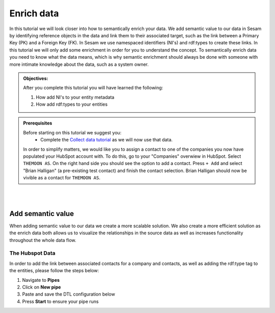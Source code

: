 .. _tutorial_getting_started_enrich:

Enrich data
===========

In this tutorial we will look closer into how to semantically enrich your data. We add semantic value to our data in Sesam by identifying reference objects in the data and link them to their associated target, such as the link between a Primary Key (PK) and a Foreign Key (FK). In Sesam we use namespaced identifiers (NI's) and rdf:types to create these links. In this tutorial we will only add some enrichment in order for you to understand the concept. To semantically enrich data you need to know what the data means, which is why semantic enrichment should always be done with someone with more intimate knowledge about the data, such as a system owner. 

.. admonition::  Objectives:

    After you complete this tutorial you will have learned the following:

    #. How add NI's to your entity metadata
    #. How add rdf:types to your entities

.. admonition:: Prerequisites

  Before starting on this tutorial we suggest you:
    - Complete the `Collect data tutorial <tutorial-getting-started-collect>`_ as we will now use that data.

  In order to simplify matters, we would like you to assign a contact to one of the companies you now have populated your HubSpot account with. To do this, go to your "Companies" overwiew in HubSpot. Select ``THEMOON AS``. On the right hand side you should see the option to add a contact. Press ``+ Add`` and select "Brian Halligan" (a pre-existing test contact) and finish the contact selection. Brian Halligan should now be vivible as a contact for ``THEMOON AS``. 


|
|


Add semantic value
^^^^^^^^^^^^^^^^^^
When adding semantic value to our data we create a more scalable solution. We also create a more efficient solution as the enrich data both allows us to visualize the relationships in the source data as well as increases functionality throughout the whole data flow. 

The Hubspot Data
****************
In order to add the link between associated contacts for a company and contacts, as well as adding the rdf:type tag to the entities, please follow the steps below:

#. Navigate to **Pipes**
#. Click on **New pipe**
#. Paste and save the DTL configuration below
#. Press **Start** to ensure your pipe runs 

.. code-block:: json
  :linenos:
  
    {
      "_id": "hubspot-company-enrich",
      "type": "pipe",
      "source": {
        "type": "dataset",
        "dataset": "hubspot-company-collect"
      },
      "transform": {
        "type": "dtl",
        "rules": {
          "default": [
            ["copy", "*"],
            ["merge",
              ["apply", "contacts-ni", "_S.associations.contacts.results"]
            ]
          ],
          "contacts-ni": [
            ["filter",
              ["eq", "_S.type", "company_to_contact"]
            ],
            ["add", "contact-ni",
              ["ni", "hubspot-contact", "_S.id"]
            ]
          ]
        }
      },
      "add_namespaces": true,
      "namespaces": {
        "identity": "hubspot-contact",
        "property": "hubspot-contact"
      }
    }









    - 
    - 
    - 
    
  You should also acquire:
    - 
    - 
    - 
    - 

